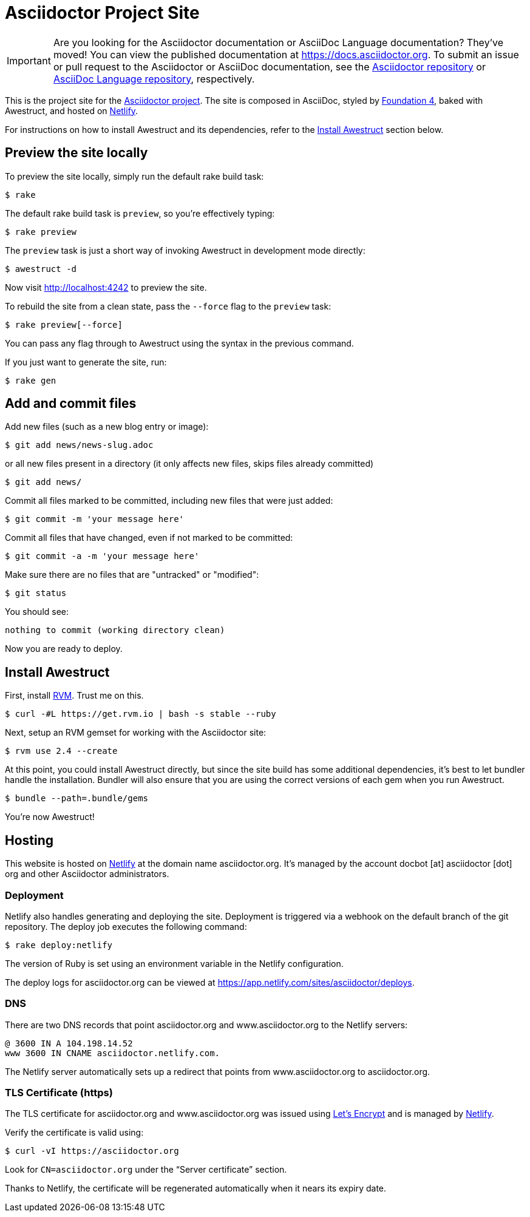 = Asciidoctor Project Site
// Settings:
ifdef::env-github[]
:badges:
endif::[]
// URIs:
:uri-letsencrypt: https://letsencrypt.org
:uri-letsencrypt-article: https://fedoramagazine.org/letsencrypt-now-available-fedora/
:uri-netlify: https://www.netlify.com
:uri-netlify-deploys: https://app.netlify.com/sites/asciidoctor/deploys

IMPORTANT: Are you looking for the Asciidoctor documentation or AsciiDoc Language documentation?
They've moved!
You can view the published documentation at https://docs.asciidoctor.org.
To submit an issue or pull request to the Asciidoctor or AsciiDoc documentation, see the https://github.com/asciidoctor/asciidoctor[Asciidoctor repository] or https://github.com/asciidoctor/asciidoc-docs[AsciiDoc Language repository], respectively.

This is the project site for the https://asciidoctor.org[Asciidoctor project].
The site is composed in AsciiDoc, styled by https://github.com/foundation/foundation-sites/tree/v4.3.2[Foundation 4], baked with Awestruct, and hosted on {uri-netlify}[Netlify].

For instructions on how to install Awestruct and its dependencies, refer to the <<Install Awestruct>> section below.

== Preview the site locally

To preview the site locally, simply run the default rake build task:

 $ rake

The default rake build task is `preview`, so you're effectively typing:

 $ rake preview

The `preview` task is just a short way of invoking Awestruct in development mode directly:

 $ awestruct -d

Now visit http://localhost:4242 to preview the site.

To rebuild the site from a clean state, pass the `--force` flag to the `preview` task:

 $ rake preview[--force]

You can pass any flag through to Awestruct using the syntax in the previous command.

If you just want to generate the site, run:

 $ rake gen

////
=== Set the JavaScript runtime

If you're building the site on Linux and Awestruct fails to locate a JavaScript runtime, you can either:

. install a node.js package or
. set the following environment variable in your shell profile scripts (e.g., `~/.bash_profile`):

 $ export EXECJS_RUNTIME=SpiderMonkey
////

== Add and commit files

Add new files (such as a new blog entry or image):

 $ git add news/news-slug.adoc

or all new files present in a directory (it only affects new files, skips files already committed)

 $ git add news/

Commit all files marked to be committed, including new files that were just added:

 $ git commit -m 'your message here'

Commit all files that have changed, even if not marked to be committed:

 $ git commit -a -m 'your message here'

Make sure there are no files that are "untracked" or "modified":

 $ git status

You should see:

[.output]
....
nothing to commit (working directory clean)
....

Now you are ready to deploy.

////
== Deploy the site to GitHub Pages

The following commands will push changes (`git push`), clean build the site (`--force -g`) using the production profile (`-P production`), then deploy it to github pages (`--deploy`):

 $ git push &&
   awestruct -P production --force -g --deploy

Or simply run the prepared rake build task (to deploy locally):

 $ rake deploy

Or just push and let {uri-netlify-deploys}[Netlify] do the work of deploying the site:

 $ rake push

If you want to push without triggering a publish, add the following to the commit message:

....
[ci skip]
....
////

== Install Awestruct

First, install https://rvm.io[RVM].
Trust me on this.

 $ curl -#L https://get.rvm.io | bash -s stable --ruby

Next, setup an RVM gemset for working with the Asciidoctor site:

 $ rvm use 2.4 --create

At this point, you could install Awestruct directly, but since the site build has some additional dependencies, it's best to let bundler handle the installation.
Bundler will also ensure that you are using the correct versions of each gem when you run Awestruct.

 $ bundle --path=.bundle/gems

You're now Awestruct!

== Hosting

This website is hosted on {uri-netlify}[Netlify] at the domain name asciidoctor.org.
It's managed by the account docbot [at] asciidoctor [dot] org and other Asciidoctor administrators.

=== Deployment

Netlify also handles generating and deploying the site.
Deployment is triggered via a webhook on the default branch of the git repository.
The deploy job executes the following command:

 $ rake deploy:netlify

The version of Ruby is set using an environment variable in the Netlify configuration.

The deploy logs for asciidoctor.org can be viewed at {uri-netlify-deploys}.

=== DNS

There are two DNS records that point asciidoctor.org and www.asciidoctor.org to the Netlify servers:

 @ 3600 IN A 104.198.14.52
 www 3600 IN CNAME asciidoctor.netlify.com.

The Netlify server automatically sets up a redirect that points from www.asciidoctor.org to asciidoctor.org.

=== TLS Certificate (https)

The TLS certificate for asciidoctor.org and www.asciidoctor.org was issued using {uri-letsencrypt}[Let's Encrypt] and is managed by {uri-netlify}[Netlify].

Verify the certificate is valid using:

 $ curl -vI https://asciidoctor.org

Look for `CN=asciidoctor.org` under the "`Server certificate`" section.

Thanks to Netlify, the certificate will be regenerated automatically when it nears its expiry date.
